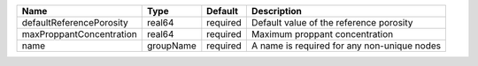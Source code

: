 

======================== ========= ======== =========================================== 
Name                     Type      Default  Description                                 
======================== ========= ======== =========================================== 
defaultReferencePorosity real64    required Default value of the reference porosity     
maxProppantConcentration real64    required Maximum proppant concentration              
name                     groupName required A name is required for any non-unique nodes 
======================== ========= ======== =========================================== 


